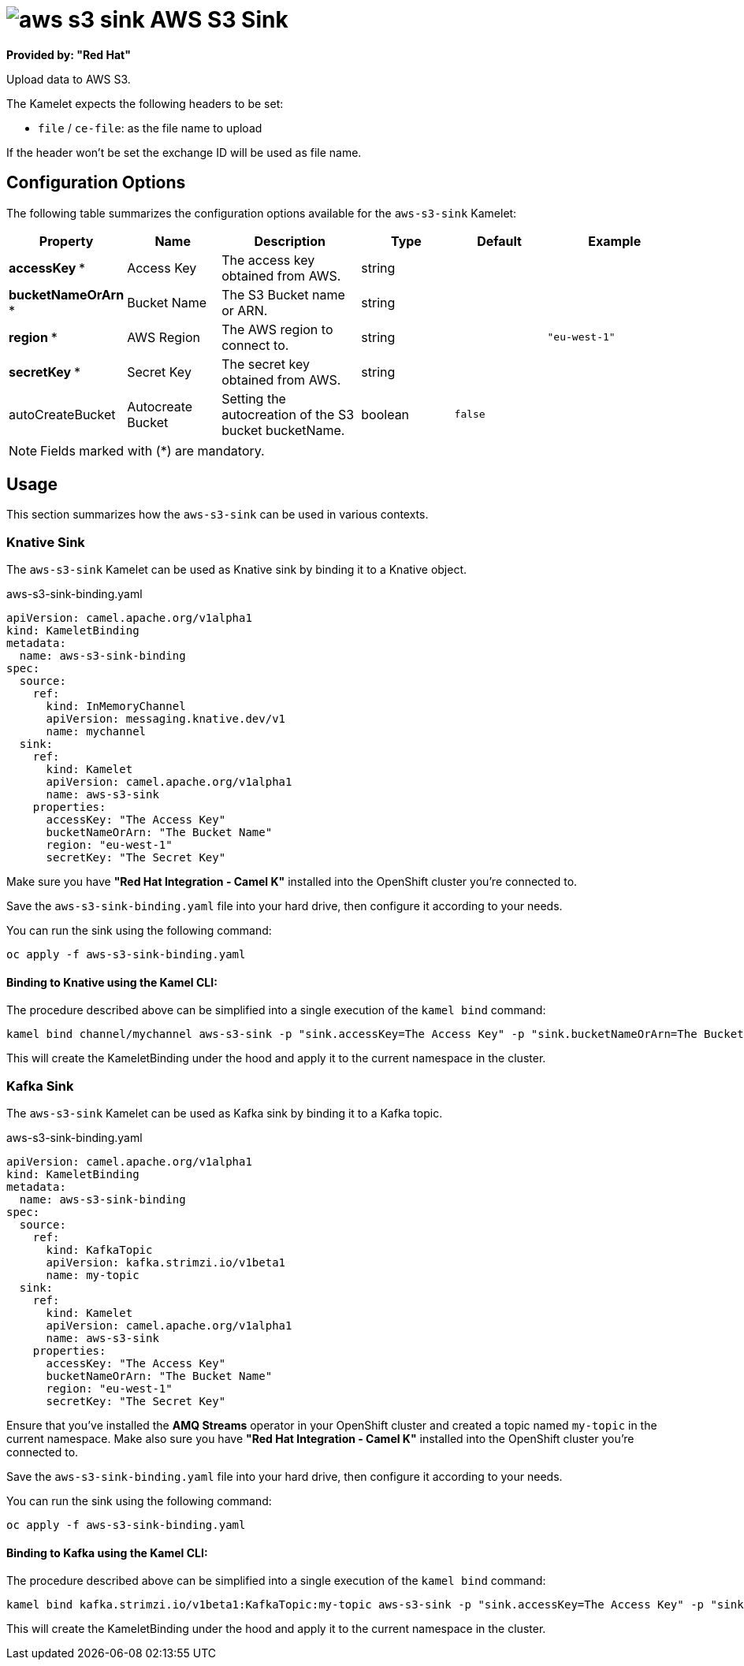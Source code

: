 // THIS FILE IS AUTOMATICALLY GENERATED: DO NOT EDIT
= image:kamelets/aws-s3-sink.svg[] AWS S3 Sink

*Provided by: "Red Hat"*

Upload data to AWS S3.

The Kamelet expects the following headers to be set:

- `file` / `ce-file`: as the file name to upload

If the header won't be set the exchange ID will be used as file name.

== Configuration Options

The following table summarizes the configuration options available for the `aws-s3-sink` Kamelet:
[width="100%",cols="2,^2,3,^2,^2,^3",options="header"]
|===
| Property| Name| Description| Type| Default| Example
| *accessKey {empty}* *| Access Key| The access key obtained from AWS.| string| | 
| *bucketNameOrArn {empty}* *| Bucket Name| The S3 Bucket name or ARN.| string| | 
| *region {empty}* *| AWS Region| The AWS region to connect to.| string| | `"eu-west-1"`
| *secretKey {empty}* *| Secret Key| The secret key obtained from AWS.| string| | 
| autoCreateBucket| Autocreate Bucket| Setting the autocreation of the S3 bucket bucketName.| boolean| `false`| 
|===

NOTE: Fields marked with ({empty}*) are mandatory.

== Usage

This section summarizes how the `aws-s3-sink` can be used in various contexts.

=== Knative Sink

The `aws-s3-sink` Kamelet can be used as Knative sink by binding it to a Knative object.

.aws-s3-sink-binding.yaml
[source,yaml]
----
apiVersion: camel.apache.org/v1alpha1
kind: KameletBinding
metadata:
  name: aws-s3-sink-binding
spec:
  source:
    ref:
      kind: InMemoryChannel
      apiVersion: messaging.knative.dev/v1
      name: mychannel
  sink:
    ref:
      kind: Kamelet
      apiVersion: camel.apache.org/v1alpha1
      name: aws-s3-sink
    properties:
      accessKey: "The Access Key"
      bucketNameOrArn: "The Bucket Name"
      region: "eu-west-1"
      secretKey: "The Secret Key"

----

Make sure you have *"Red Hat Integration - Camel K"* installed into the OpenShift cluster you're connected to.

Save the `aws-s3-sink-binding.yaml` file into your hard drive, then configure it according to your needs.

You can run the sink using the following command:

[source,shell]
----
oc apply -f aws-s3-sink-binding.yaml
----

==== *Binding to Knative using the Kamel CLI:*

The procedure described above can be simplified into a single execution of the `kamel bind` command:

[source,shell]
----
kamel bind channel/mychannel aws-s3-sink -p "sink.accessKey=The Access Key" -p "sink.bucketNameOrArn=The Bucket Name" -p "sink.region=eu-west-1" -p "sink.secretKey=The Secret Key"
----

This will create the KameletBinding under the hood and apply it to the current namespace in the cluster.

=== Kafka Sink

The `aws-s3-sink` Kamelet can be used as Kafka sink by binding it to a Kafka topic.

.aws-s3-sink-binding.yaml
[source,yaml]
----
apiVersion: camel.apache.org/v1alpha1
kind: KameletBinding
metadata:
  name: aws-s3-sink-binding
spec:
  source:
    ref:
      kind: KafkaTopic
      apiVersion: kafka.strimzi.io/v1beta1
      name: my-topic
  sink:
    ref:
      kind: Kamelet
      apiVersion: camel.apache.org/v1alpha1
      name: aws-s3-sink
    properties:
      accessKey: "The Access Key"
      bucketNameOrArn: "The Bucket Name"
      region: "eu-west-1"
      secretKey: "The Secret Key"

----

Ensure that you've installed the *AMQ Streams* operator in your OpenShift cluster and created a topic named `my-topic` in the current namespace.
Make also sure you have *"Red Hat Integration - Camel K"* installed into the OpenShift cluster you're connected to.

Save the `aws-s3-sink-binding.yaml` file into your hard drive, then configure it according to your needs.

You can run the sink using the following command:

[source,shell]
----
oc apply -f aws-s3-sink-binding.yaml
----

==== *Binding to Kafka using the Kamel CLI:*

The procedure described above can be simplified into a single execution of the `kamel bind` command:

[source,shell]
----
kamel bind kafka.strimzi.io/v1beta1:KafkaTopic:my-topic aws-s3-sink -p "sink.accessKey=The Access Key" -p "sink.bucketNameOrArn=The Bucket Name" -p "sink.region=eu-west-1" -p "sink.secretKey=The Secret Key"
----

This will create the KameletBinding under the hood and apply it to the current namespace in the cluster.

// THIS FILE IS AUTOMATICALLY GENERATED: DO NOT EDIT
